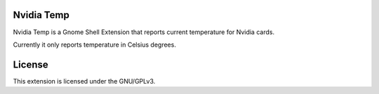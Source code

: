 Nvidia Temp
===========

Nvidia Temp is a Gnome Shell Extension that reports current temperature for
Nvidia cards.

Currently it only reports temperature in Celsius degrees.

License
=======

This extension is licensed under the GNU/GPLv3.
